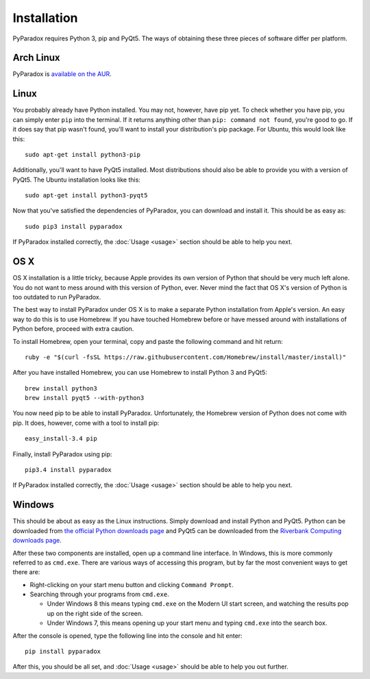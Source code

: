 ============
Installation
============

PyParadox requires Python 3, pip and PyQt5.  The ways of obtaining these three
pieces of software differ per platform.

Arch Linux
----------

PyParadox is `available on the AUR
<https://aur.archlinux.org/packages/pyparadox/>`_.

Linux
-----

You probably already have Python installed.  You may not, however, have pip
yet.  To check whether you have pip, you can simply enter ``pip`` into the
terminal.  If it returns anything other than ``pip: command not found``, you're
good to go.  If it does say that pip wasn't found, you'll want to install your
distribution's pip package.  For Ubuntu, this would look like this::

    sudo apt-get install python3-pip

Additionally, you'll want to have PyQt5 installed.  Most distributions should
also be able to provide you with a version of PyQt5.  The Ubuntu installation
looks like this::

    sudo apt-get install python3-pyqt5

Now that you've satisfied the dependencies of PyParadox, you can download and
install it.  This should be as easy as::

    sudo pip3 install pyparadox

If PyParadox installed correctly, the :doc:`Usage <usage>` section should be
able to help you next.

OS X
----

OS X installation is a little tricky, because Apple provides its own version of
Python that should be very much left alone.  You do not want to mess around
with this version of Python, ever.  Never mind the fact that OS X's version of
Python is too outdated to run PyParadox.

The best way to install PyParadox under OS X is to make a separate Python
installation from Apple's version.  An easy way to do this is to use Homebrew.
If you have touched Homebrew before or have messed around with installations of
Python before, proceed with extra caution.

To install Homebrew, open your terminal, copy and paste the following command
and hit return::

    ruby -e "$(curl -fsSL https://raw.githubusercontent.com/Homebrew/install/master/install)"

After you have installed Homebrew, you can use Homebrew to install Python 3 and
PyQt5::

    brew install python3
    brew install pyqt5 --with-python3

You now need pip to be able to install PyParadox.  Unfortunately, the Homebrew
version of Python does not come with pip.  It does, however, come with a tool
to install pip::

    easy_install-3.4 pip

Finally, install PyParadox using pip::

    pip3.4 install pyparadox

If PyParadox installed correctly, the :doc:`Usage <usage>` section should be
able to help you next.

Windows
-------

This should be about as easy as the Linux instructions.  Simply download and
install Python and PyQt5.  Python can be downloaded from `the official Python
downloads page <https://www.python.org/downloads/>`_ and PyQt5 can be
downloaded from the `Riverbank Computing downloads page
<http://www.riverbankcomputing.com/software/pyqt/download5>`_.

After these two components are installed, open up a command line interface.  In
Windows, this is more commonly referred to as ``cmd.exe``.  There are various
ways of accessing this program, but by far the most convenient ways to get
there are:

* Right-clicking on your start menu button and clicking ``Command Prompt``.
* Searching through your programs from ``cmd.exe``.

  - Under Windows 8 this means typing ``cmd.exe`` on the Modern UI start
    screen, and watching the results pop up on the right side of the screen.

  - Under Windows 7, this means opening up your start menu and typing
    ``cmd.exe`` into the search box.

After the console is opened, type the following line into the console and hit
enter::

    pip install pyparadox

After this, you should be all set, and :doc:`Usage <usage>` should be able
to help you out further.
